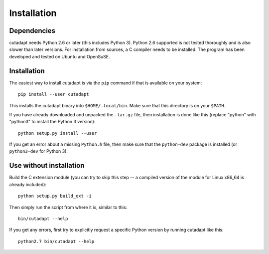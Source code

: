Installation
============

Dependencies
------------

cutadapt needs Python 2.6 or later (this includes Python 3). Python 2.6
supported is not tested thoroughly and is also slower than later
versions. For installation from sources, a C compiler needs to be
installed. The program has been developed and tested on Ubuntu and
OpenSuSE.

Installation
------------

The easiest way to install cutadapt is via the ``pip`` command if that
is available on your system::

    pip install --user cutadapt

This installs the cutadapt binary into ``$HOME/.local/bin``. Make sure
that this directory is on your ``$PATH``.

If you have already downloaded and unpacked the ``.tar.gz`` file, then
installation is done like this (replace "python" with "python3" to
install the Python 3 version)::


    python setup.py install --user

If you get an error about a missing ``Python.h`` file, then make sure
that the ``python-dev`` package is installed (or ``python3-dev`` for
Python 3).

Use without installation
------------------------

Build the C extension module (you can try to skip this step -- a
compiled version of the module for Linux x86\_64 is already included)::

    python setup.py build_ext -i

Then simply run the script from where it is, similar to this::

    bin/cutadapt --help

If you get any errors, first try to explicitly request a specific Python
version by running cutadapt like this::

    python2.7 bin/cutadapt --help
